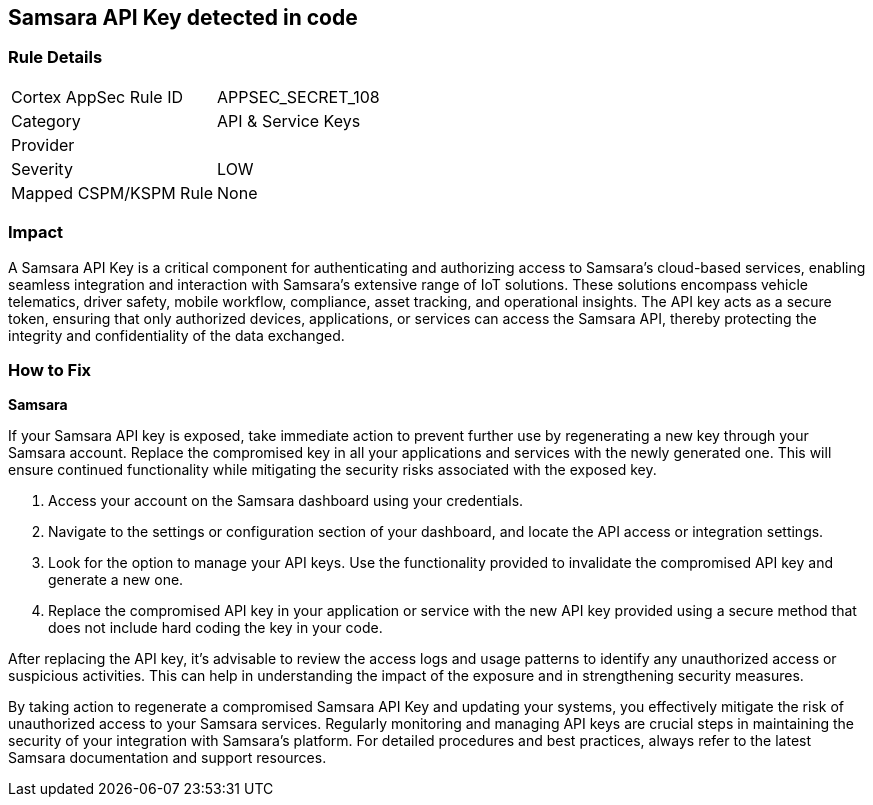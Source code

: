 == Samsara API Key detected in code


=== Rule Details

[cols="1,2"]
|===
|Cortex AppSec Rule ID |APPSEC_SECRET_108
|Category |API & Service Keys
|Provider |
|Severity |LOW
|Mapped CSPM/KSPM Rule |None
|===


=== Impact
A Samsara API Key is a critical component for authenticating and authorizing access to Samsara's cloud-based services, enabling seamless integration and interaction with Samsara's extensive range of IoT solutions. These solutions encompass vehicle telematics, driver safety, mobile workflow, compliance, asset tracking, and operational insights. The API key acts as a secure token, ensuring that only authorized devices, applications, or services can access the Samsara API, thereby protecting the integrity and confidentiality of the data exchanged.

=== How to Fix

*Samsara*

If your Samsara API key is exposed, take immediate action to prevent further use by regenerating a new key through your Samsara account. Replace the compromised key in all your applications and services with the newly generated one. This will ensure continued functionality while mitigating the security risks associated with the exposed key.

1. Access your account on the Samsara dashboard using your credentials.

2. Navigate to the settings or configuration section of your dashboard, and locate the API access or integration settings.

3. Look for the option to manage your API keys. Use the functionality provided to invalidate the compromised API key and generate a new one.

4. Replace the compromised API key in your application or service with the new API key provided using a secure method that does not include hard coding the key in your code.

After replacing the API key, it's advisable to review the access logs and usage patterns to identify any unauthorized access or suspicious activities. This can help in understanding the impact of the exposure and in strengthening security measures.

By taking action to regenerate a compromised Samsara API Key and updating your systems, you effectively mitigate the risk of unauthorized access to your Samsara services. Regularly monitoring and managing API keys are crucial steps in maintaining the security of your integration with Samsara's platform. For detailed procedures and best practices, always refer to the latest Samsara documentation and support resources.
